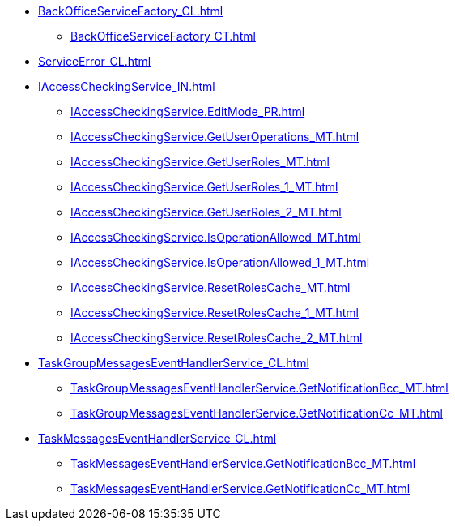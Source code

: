 ****** xref:BackOfficeServiceFactory_CL.adoc[]
******* xref:BackOfficeServiceFactory_CT.adoc[]
****** xref:ServiceError_CL.adoc[]
****** xref:IAccessCheckingService_IN.adoc[]
******* xref:IAccessCheckingService.EditMode_PR.adoc[]
******* xref:IAccessCheckingService.GetUserOperations_MT.adoc[]
******* xref:IAccessCheckingService.GetUserRoles_MT.adoc[]
******* xref:IAccessCheckingService.GetUserRoles_1_MT.adoc[]
******* xref:IAccessCheckingService.GetUserRoles_2_MT.adoc[]
******* xref:IAccessCheckingService.IsOperationAllowed_MT.adoc[]
******* xref:IAccessCheckingService.IsOperationAllowed_1_MT.adoc[]
******* xref:IAccessCheckingService.ResetRolesCache_MT.adoc[]
******* xref:IAccessCheckingService.ResetRolesCache_1_MT.adoc[]
******* xref:IAccessCheckingService.ResetRolesCache_2_MT.adoc[]
****** xref:TaskGroupMessagesEventHandlerService_CL.adoc[]
******* xref:TaskGroupMessagesEventHandlerService.GetNotificationBcc_MT.adoc[]
******* xref:TaskGroupMessagesEventHandlerService.GetNotificationCc_MT.adoc[]
****** xref:TaskMessagesEventHandlerService_CL.adoc[]
******* xref:TaskMessagesEventHandlerService.GetNotificationBcc_MT.adoc[]
******* xref:TaskMessagesEventHandlerService.GetNotificationCc_MT.adoc[]